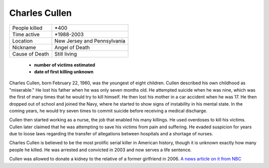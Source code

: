 .. //Malac Blaser//

Charles Cullen
==============


============== ============================
People killed  \*400
Time active	   \*1988-2003
Location   	   New Jersey and Pennsylvania
Nickname   	   Angel of Death
Cause of Death Still living
============== ============================


  * **number of victims estimated**
  * **date of first killing unknown**

Charles Cullen, born February 22, 1960, was the youngest of eight children. 
Cullen described his own childhood as "miserable." He lost his father when he 
was only seven months old. He attempted suicide when he was nine, which was the 
first of many times that he would try to kill himself. He then lost his mother in 
a car accident when he was 17. He then dropped out of school and joined the Navy, 
where he started to show signs of instability in his mental state. In the coming 
years, he would try seven times to commit suicide before receiving a medical 
discharge.

Cullen then started working as a nurse, the job that enabled his many killings. 
He used overdoses to kill his victims. Cullen later claimed that he was 
attempting to save his victims from pain and suffering. He evaded suspicion for 
years due to loose laws regarding the transfer of allegations between hospitals 
and a shortage of nurses. 

Charles Cullen is believed to be the most prolific serial killer in American 
history, though it is unknown exactly how many people he killed. He was arrested 
and convicted in 2003 and now serves a life sentence.

Cullen was allowed to donate a kidney to the relative of a former girlfriend in 
2006. `A news article on it from NBC`_

.. _A news article on it from NBC: http://www.nbcnews.com/id/11899878/ns/us_news-crime_and_courts/t/serial-killer-nurse-allowed-donate-kidney/#.WilOY1WnFpg

